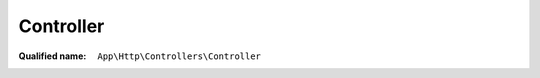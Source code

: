Controller
==========

:Qualified name: ``App\Http\Controllers\Controller``

.. php:class:: Controller

